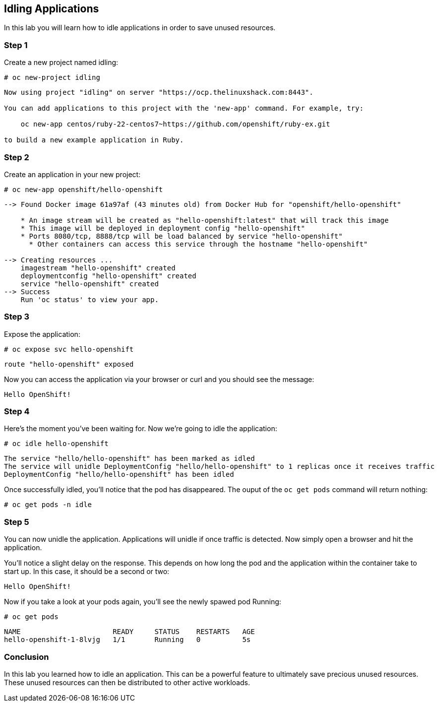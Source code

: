 == Idling Applications

In this lab you will learn how to idle applications in order to save
unused resources.

=== Step 1

Create a new project named idling:

....
# oc new-project idling
....

....
Now using project "idling" on server "https://ocp.thelinuxshack.com:8443".

You can add applications to this project with the 'new-app' command. For example, try:

    oc new-app centos/ruby-22-centos7~https://github.com/openshift/ruby-ex.git

to build a new example application in Ruby.
....

=== Step 2

Create an application in your new project:

....
# oc new-app openshift/hello-openshift
....

....
--> Found Docker image 61a97af (43 minutes old) from Docker Hub for "openshift/hello-openshift"

    * An image stream will be created as "hello-openshift:latest" that will track this image
    * This image will be deployed in deployment config "hello-openshift"
    * Ports 8080/tcp, 8888/tcp will be load balanced by service "hello-openshift"
      * Other containers can access this service through the hostname "hello-openshift"

--> Creating resources ...
    imagestream "hello-openshift" created
    deploymentconfig "hello-openshift" created
    service "hello-openshift" created
--> Success
    Run 'oc status' to view your app.
....

=== Step 3

Expose the application:

....
# oc expose svc hello-openshift
....

....
route "hello-openshift" exposed
....

Now you can access the application via your browser or curl and you
should see the message:

....
Hello OpenShift!
....

=== Step 4

Here’s the moment you’ve been waiting for. Now we’re going to idle the
application:

....
# oc idle hello-openshift
....

....
The service "hello/hello-openshift" has been marked as idled 
The service will unidle DeploymentConfig "hello/hello-openshift" to 1 replicas once it receives traffic 
DeploymentConfig "hello/hello-openshift" has been idled 
....

Once successfully idled, you’ll notice that the pod has disappeared. The
ouput of the `oc get pods` command will return nothing:

....
# oc get pods -n idle
....

=== Step 5

You can now unidle the application. Applications will unidle if once
traffic is detected. Now simply open a browser and hit the application.

You’ll notice a slight delay on the response. This depends on how long
the pod and the application within the container take to start up. In
this case, it should be a second or two:

....
Hello OpenShift!
....

Now if you take a look at your pods again, you’ll see the newly spawed
pod Running:

....
# oc get pods
....

....
NAME                      READY     STATUS    RESTARTS   AGE
hello-openshift-1-8lvjg   1/1       Running   0          5s
....

=== Conclusion

In this lab you learned how to idle an application. This can be a
powerful feature to ultimately save precious unused resources. These
unused resources can then be distributed to other active workloads.
